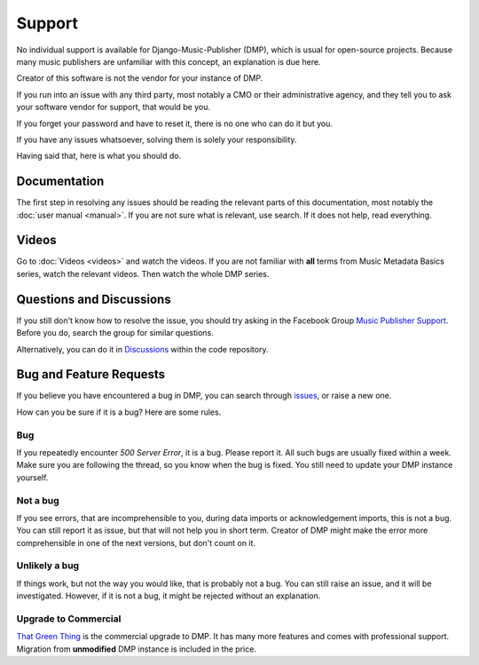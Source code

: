 Support
=================================

No individual support is available for Django-Music-Publisher (DMP), 
which is usual for open-source projects. Because many music publishers 
are unfamiliar with this concept, an explanation is due here.

Creator of this software is not the vendor for your instance of DMP.

If you run into an issue with any third party, most notably a CMO or 
their administrative agency, and they tell you to ask your software 
vendor for support, that would be you. 

If you forget your password and have to reset it, there is no one who 
can do it but you.

If you have any issues whatsoever, solving them is solely your 
responsibility.

Having said that, here is what you should do.

Documentation
---------------------------------

The first step in resolving any issues should be reading the relevant 
parts of this documentation, most notably the
:doc:`user manual <manual>`. If you are not sure what is relevant, 
use search. If it does not help, read everything.

Videos
-------------------------------

Go to :doc:`Videos <videos>` and watch the videos. If you are not
familiar with **all** terms from Music Metadata Basics series,
watch the relevant videos. Then watch the whole DMP series.

Questions and Discussions
---------------------------------

If you still don't know how to resolve the issue, you should try 
asking in the Facebook Group `Music Publisher Support 
<https://www.facebook.com/groups/musicpublishersupport>`_. 
Before you do, search the group for similar questions. 

Alternatively, you can do it in `Discussions 
<https://github.com/matijakolaric-com/django-music-publisher/discussions>`_ 
within the code repository.

Bug and Feature Requests
----------------------------------

If you believe you have encountered a bug in DMP, you can search
through `issues 
<https://github.com/matijakolaric-com/django-music-publisher/issues>`_, 
or raise a new one.

How can you be sure if it is a bug? Here are some rules.

Bug
+++

If you repeatedly encounter *500 Server Error*, it is a bug. 
Please report it. All such bugs are usually fixed within a week. 
Make sure you are following the thread, so you know when the bug
is fixed. You still need to update your DMP instance yourself.

Not a bug
+++++++++

If you see errors, that are incomprehensible to you, during data
imports or acknowledgement imports, this is not a bug. You can 
still report it as issue, but that will not help you in short 
term. Creator of DMP might make the error more comprehensible 
in one of the next versions, but don't count on it.

Unlikely a bug
++++++++++++++

If things work, but not the way you would like, that is probably 
not a bug. You can still raise an issue, and it will be 
investigated. However, if it is not a bug, it might be rejected 
without an explanation.

Upgrade to Commercial
+++++++++++++++++++++

`That Green Thing <https://matijakolaric.com/thatgreenthing>`_ is 
the commercial upgrade to DMP. It has many more features and comes 
with professional support. Migration from **unmodified** DMP 
instance is included in the price.
